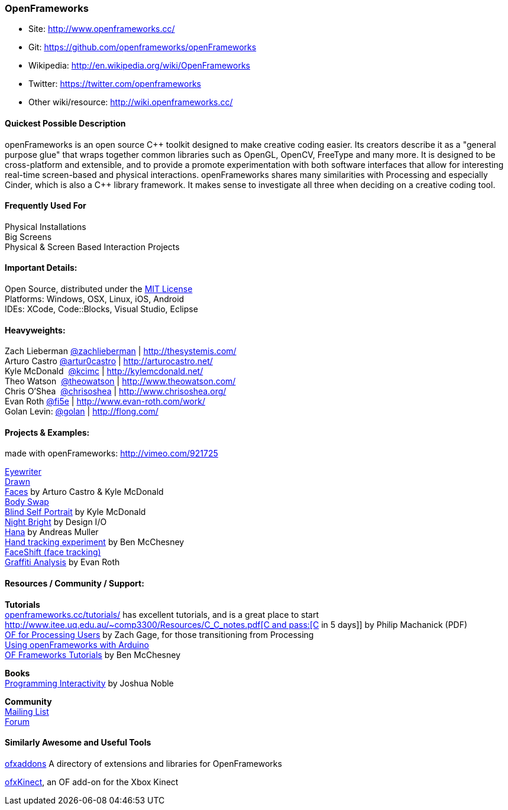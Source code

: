 [[OpenFrameworks]]
=== OpenFrameworks

* Site: http://www.openframeworks.cc/
* Git: https://github.com/openframeworks/openFrameworks
* Wikipedia: http://en.wikipedia.org/wiki/OpenFrameworks
* Twitter: https://twitter.com/openframeworks
* Other wiki/resource: http://wiki.openframeworks.cc/

 
==== Quickest Possible Description
openFrameworks is an open source pass:[C++] toolkit designed to make creative coding easier. Its creators describe it as a "general purpose glue" that wraps together common libraries such as OpenGL, OpenCV, FreeType and many more. It is designed to be cross-platform and extensible, and to provide a promote experimentation with both software interfaces that allow for interesting real-time screen-based and physical interactions. openFrameworks shares many similarities with Processing and especially Cinder, which is also a C++ library framework. It makes sense to investigate all three when deciding on a creative coding tool.


==== Frequently Used For
Physical Installations +
Big Screens +
Physical & Screen Based Interaction Projects


==== Important Details:
Open Source, distributed under the https://en.wikipedia.org/wiki/MIT_License[MIT License] +
Platforms: Windows, OSX, Linux, iOS, Android +
IDEs: XCode, pass:[Code::]Blocks, Visual Studio, Eclipse


==== Heavyweights:
Zach Lieberman https://twitter.com/zachlieberman[@zachlieberman] | http://thesystemis.com/ +
Arturo Castro https://twitter.com/artur0castro[@artur0castro] | http://arturocastro.net/ +
Kyle McDonald ‏ https://twitter.com/kcimc[@kcimc] | http://kylemcdonald.net/ +
Theo Watson ‏ https://twitter.com/theowatson[@theowatson] | http://www.theowatson.com/ +
Chris O’Shea ‏ https://twitter.com/chrisoshea[@chrisoshea] | http://www.chrisoshea.org/ +
Evan Roth https://twitter.com/fi5e[@fi5e] | http://www.evan-roth.com/work/ +
Golan Levin: http://twitter.com/golan[@golan] | http://flong.com/ +

==== Projects & Examples: 

made with openFrameworks: http://vimeo.com/921725 +



http://eyewriter.org/[Eyewriter] +
http://thesystemis.com/projects/drawn/[Drawn] +
http://arturocastro.net/work/faces.html[Faces] by Arturo Castro & Kyle McDonald +
http://www.chrisoshea.org/body-swap[Body Swap] +
http://vimeo.com/44489751[Blind Self Portrait] by Kyle McDonald +
http://design-io.com/site_docs/work.php?id=13[Night Bright] by Design I/O +
http://www.creativeapplications.net/iphone/hana-by-andreas-muller-allows-ios-devices-to-dream-about-flowers/[Hana] by Andreas Muller +
https://github.com/HeliosInteractive/ofxIisu[Hand tracking experiment] by Ben McChesney +
http://faceshift.com/[FaceShift (face tracking)] +
http://www.ni9e.com/graffiti_analysis.html[Graffiti Analysis] by Evan Roth +


==== Resources / Community / Support: 
 
*Tutorials* +
http://www.openframeworks.cc/tutorials/[openframeworks.cc/tutorials/] has excellent tutorials, and is a great place to start +
http://www.itee.uq.edu.au/~comp3300/Resources/C_C++_notes.pdf[C and pass:[C++ in 5 days]] by Philip Machanick (PDF) +
http://wiki.openframeworks.cc/index.php?title=OF_for_Processing_users[OF for Processing Users] by Zach Gage, for those transitioning from Processing +
http://www.sparkfun.com/tutorials/318[Using openFrameworks with Arduino] +
https://github.com/benMcChesney/Open-Frameworks-Tutorials[OF Frameworks Tutorials] by Ben McChesney +

*Books* +
http://oreilly.com/catalog/9780596154141/[Programming Interactivity] by Joshua Noble +

*Community* +
http://www.openframeworks.cc/list-info/[Mailing List] +
http://forum.openframeworks.cc/index.php[Forum]  +

==== Similarly Awesome and Useful Tools
  
http://ofxaddons.com[ofxaddons] A directory of extensions and libraries for OpenFrameworks +

https://github.com/ofTheo/ofxKinect[ofxKinect], an OF add-on for the Xbox Kinect +



